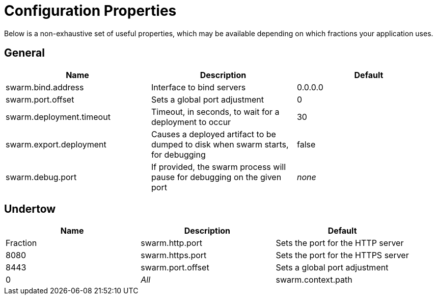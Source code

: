 = Configuration Properties

Below is a non-exhaustive set of useful properties, which may be available depending on which fractions your application uses.

== General

[cols=3, options="header"]
|===
|Name 
|Description
|Default

|swarm.bind.address
|Interface to bind servers
|0.0.0.0

|swarm.port.offset
|Sets a global port adjustment
|0

|swarm.deployment.timeout
|Timeout, in seconds, to wait for a deployment to occur
|30

|swarm.export.deployment
|Causes a deployed artifact to be dumped to disk when swarm starts, for debugging
|false

|swarm.debug.port
|If provided, the swarm process will pause for debugging on the given port
|_none_

|===

== Undertow

[cols=3, options="header"]
|===
|Name 
|Description
|Default
|Fraction

|swarm.http.port
|Sets the port for the HTTP server
|8080

|swarm.https.port
|Sets the port for the HTTPS server
|8443

|swarm.port.offset
|Sets a global port adjustment
|0
|_All_

|swarm.context.path
|Sets the context path for the deployed application
|/

|===
